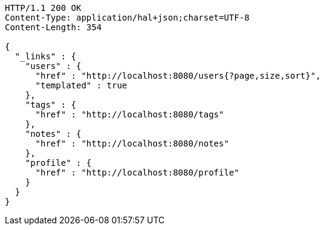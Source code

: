 [source,http,options="nowrap"]
----
HTTP/1.1 200 OK
Content-Type: application/hal+json;charset=UTF-8
Content-Length: 354

{
  "_links" : {
    "users" : {
      "href" : "http://localhost:8080/users{?page,size,sort}",
      "templated" : true
    },
    "tags" : {
      "href" : "http://localhost:8080/tags"
    },
    "notes" : {
      "href" : "http://localhost:8080/notes"
    },
    "profile" : {
      "href" : "http://localhost:8080/profile"
    }
  }
}
----